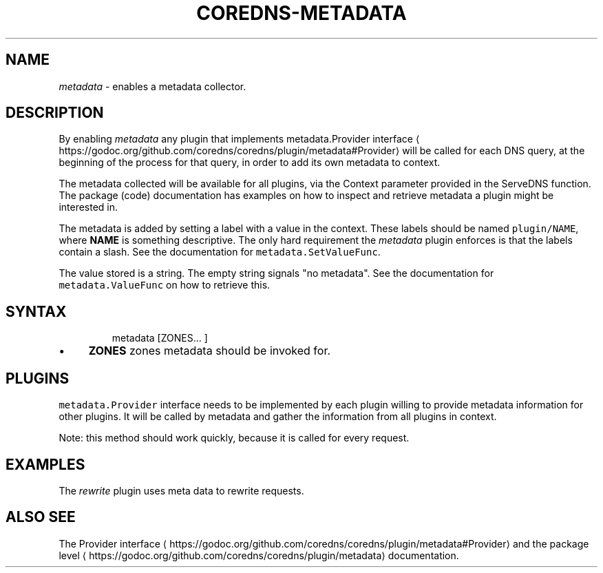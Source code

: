 .\" Generated by Mmark Markdown Processer - mmark.miek.nl
.TH "COREDNS-METADATA" 7 "June 2020" "CoreDNS" "CoreDNS Plugins"

.SH "NAME"
.PP
\fImetadata\fP - enables a metadata collector.

.SH "DESCRIPTION"
.PP
By enabling \fImetadata\fP any plugin that implements metadata.Provider
interface
\[la]https://godoc.org/github.com/coredns/coredns/plugin/metadata#Provider\[ra] will be called for
each DNS query, at the beginning of the process for that query, in order to add its own metadata to
context.

.PP
The metadata collected will be available for all plugins, via the Context parameter provided in the
ServeDNS function. The package (code) documentation has examples on how to inspect and retrieve
metadata a plugin might be interested in.

.PP
The metadata is added by setting a label with a value in the context. These labels should be named
\fB\fCplugin/NAME\fR, where \fBNAME\fP is something descriptive. The only hard requirement the \fImetadata\fP
plugin enforces is that the labels contain a slash. See the documentation for
\fB\fCmetadata.SetValueFunc\fR.

.PP
The value stored is a string. The empty string signals "no metadata". See the documentation for
\fB\fCmetadata.ValueFunc\fR on how to retrieve this.

.SH "SYNTAX"
.PP
.RS

.nf
metadata [ZONES... ]

.fi
.RE

.IP \(bu 4
\fBZONES\fP zones metadata should be invoked for.


.SH "PLUGINS"
.PP
\fB\fCmetadata.Provider\fR interface needs to be implemented by each plugin willing to provide metadata
information for other plugins. It will be called by metadata and gather the information from all
plugins in context.

.PP
Note: this method should work quickly, because it is called for every request.

.SH "EXAMPLES"
.PP
The \fIrewrite\fP plugin uses meta data to rewrite requests.

.SH "ALSO SEE"
.PP
The Provider interface
\[la]https://godoc.org/github.com/coredns/coredns/plugin/metadata#Provider\[ra] and
the package level
\[la]https://godoc.org/github.com/coredns/coredns/plugin/metadata\[ra] documentation.

